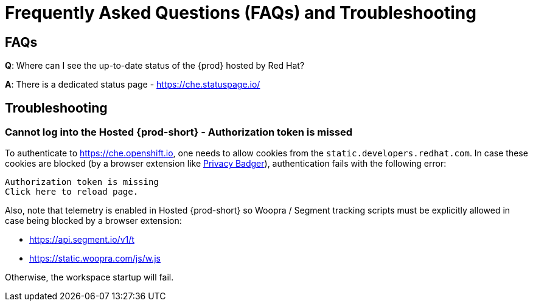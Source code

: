 // Module included in the following assemblies:
//
// hosted-{prod-id-short}
:page-liquid:

[id="hosted-{prod-id-short}-faq-and-troubleshooting_{context}"]
= Frequently Asked Questions (FAQs) and Troubleshooting

== FAQs

**Q**: Where can I see the up-to-date status of the {prod} hosted by Red Hat?

**A**: There is a dedicated status page - https://che.statuspage.io/

== Troubleshooting

=== Cannot log into the Hosted {prod-short} - Authorization token is missed

To authenticate to https://che.openshift.io, one needs to allow cookies from the `static.developers.redhat.com`.
In case these cookies are blocked (by a browser extension like https://www.eff.org/privacybadger[Privacy Badger]),
authentication fails with the following error:

----
Authorization token is missing
Click here to reload page.
----

Also, note that telemetry is enabled in Hosted {prod-short} so Woopra / Segment tracking scripts must be explicitly allowed in case being blocked by a browser extension:

- https://api.segment.io/v1/t 
- https://static.woopra.com/js/w.js

Otherwise, the workspace startup will fail.
